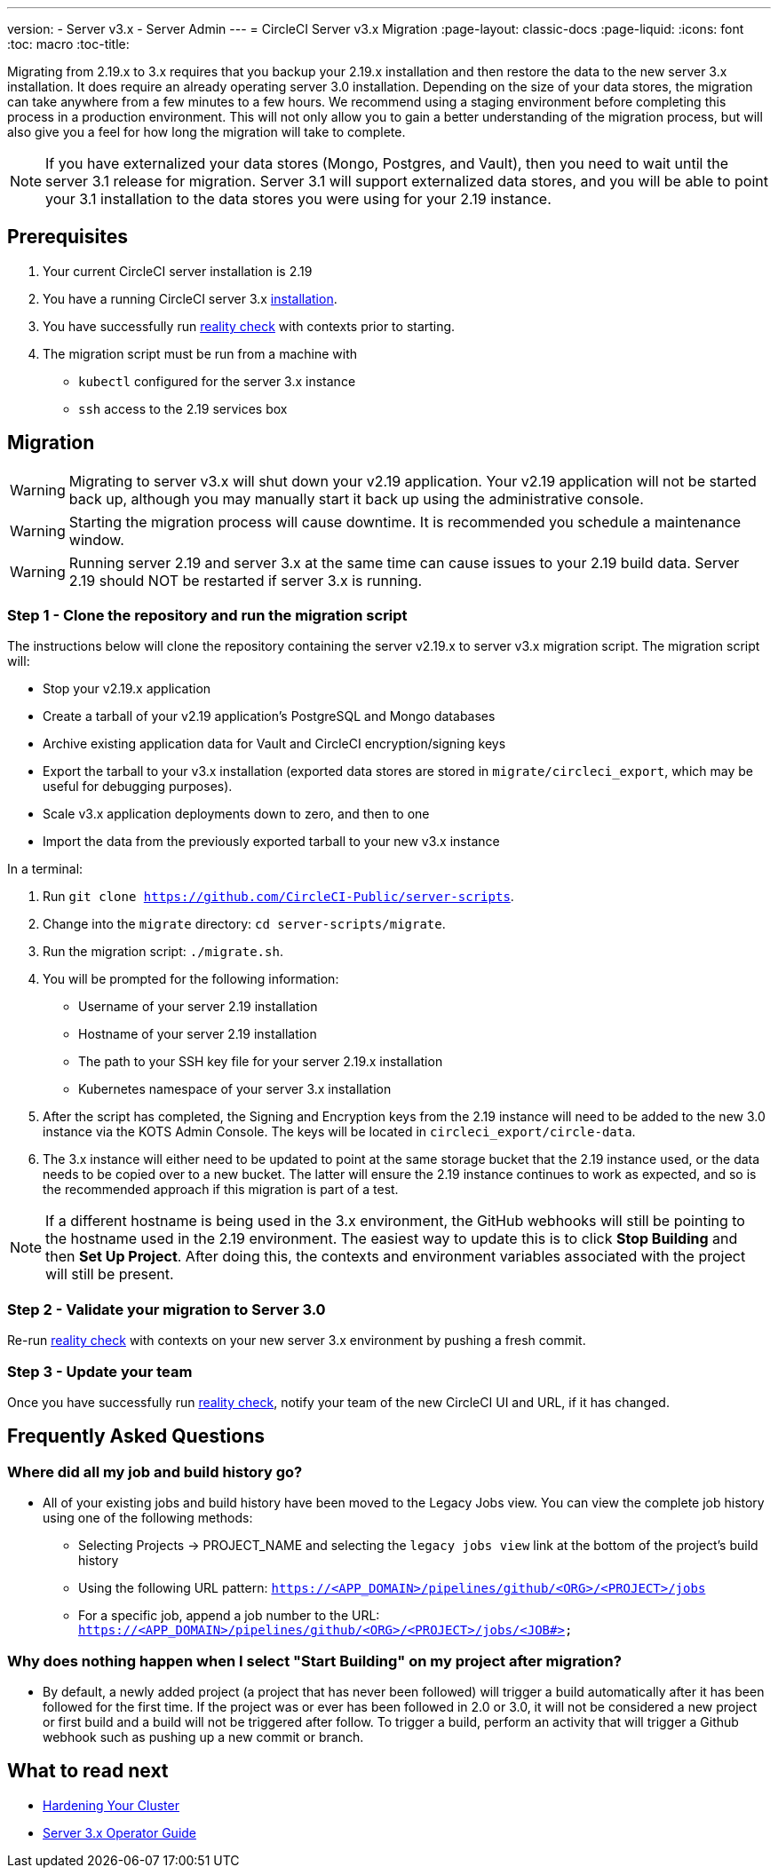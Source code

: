 ---
version:
- Server v3.x
- Server Admin
---
= CircleCI Server v3.x Migration
:page-layout: classic-docs
:page-liquid:
:icons: font
:toc: macro
:toc-title:

Migrating from 2.19.x to 3.x requires that you backup your 2.19.x installation and then restore the data to the new server 3.x installation.
It does require an already operating server 3.0 installation. Depending on the size of your data stores, the migration
can take anywhere from a few minutes to a few hours. We recommend using a staging environment before completing this
process in a production environment. This will not only allow you to gain a better understanding of the migration process,
but will also give you a feel for how long the migration will take to complete.

NOTE: If you have externalized your data stores (Mongo, Postgres, and Vault), then you need to wait until the server 3.1
release for migration. Server 3.1 will support externalized data stores, and you will be able to point your 3.1
installation to the data stores you were using for your 2.19 instance.

toc::[]

## Prerequisites
. Your current CircleCI server installation is 2.19
. You have a running CircleCI server 3.x xref:server-3-install.adoc[installation].
. You have successfully run https://support.circleci.com/hc/en-us/articles/360011235534-Using-realitycheck-to-validate-your-CircleCI-installation[reality check] with contexts prior to starting.
. The migration script must be run from a machine with
- `kubectl` configured for the server 3.x instance
- `ssh` access to the 2.19 services box

## Migration

WARNING: Migrating to server v3.x will shut down your v2.19 application. Your v2.19 application will not be started back up,
although you may manually start it back up using the administrative console.

WARNING: Starting the migration process will cause downtime. It is recommended you schedule a maintenance window.

WARNING: Running server 2.19 and server 3.x at the same time can cause issues to your 2.19 build data. Server 2.19 should NOT be restarted if server 3.x is running.

### Step 1 - Clone the repository and run the migration script
The instructions below will clone the repository containing the server v2.19.x to server v3.x migration script.
The migration script will:

* Stop your v2.19.x application
* Create a tarball of your v2.19 application's PostgreSQL and Mongo databases
* Archive existing application data for Vault and CircleCI encryption/signing keys
* Export the tarball to your v3.x installation (exported data stores are stored in `migrate/circleci_export`, which may be useful for debugging purposes).
* Scale v3.x application deployments down to zero, and then to one
* Import the data from the previously exported tarball to your new v3.x instance

In a terminal:

. Run `git clone https://github.com/CircleCI-Public/server-scripts`.
. Change into the `migrate` directory: `cd server-scripts/migrate`.
. Run the migration script: `./migrate.sh`.
. You will be prompted for the following information:
  * Username of your server 2.19 installation
  * Hostname of your server 2.19 installation
  * The path to your SSH key file for your server 2.19.x installation
  * Kubernetes namespace of your server 3.x installation
. After the script has completed, the Signing and Encryption keys from the 2.19 instance will need to be added to the new 3.0 instance via the KOTS Admin Console. The keys will be located in `circleci_export/circle-data`.
. The 3.x instance will either need to be updated to point at the same storage bucket that the 2.19 instance used, or the data needs to be copied over to a new bucket.  The latter will ensure the 2.19 instance continues to work as expected, and so is the recommended approach if this migration is part of a test.

NOTE: If a different hostname is being used in the 3.x environment, the GitHub webhooks will still be pointing to the hostname used in the 2.19 environment.  The easiest way to update this is to click *Stop Building* and then *Set Up Project*. After doing this, the contexts and environment variables associated with the project will still be present.

### Step 2 - Validate your migration to Server 3.0
Re-run https://support.circleci.com/hc/en-us/articles/360011235534-Using-realitycheck-to-validate-your-CircleCI-installation[reality check]
with contexts on your new server 3.x environment by pushing a fresh commit.

### Step 3 - Update your team
Once you have successfully run https://support.circleci.com/hc/en-us/articles/360011235534-Using-realitycheck-to-validate-your-CircleCI-installation[reality check],
notify your team of the new CircleCI UI and URL, if it has changed.

## Frequently Asked Questions

### Where did all my job and build history go?
* All of your existing jobs and build history have been moved to the Legacy Jobs view.  You can view the complete job history using one of the following methods:
    ** Selecting Projects -> PROJECT_NAME and selecting the `legacy jobs view` link at the bottom of the project's build history
    ** Using the following URL pattern: `https://<APP_DOMAIN>/pipelines/github/<ORG>/<PROJECT>/jobs`
    ** For a specific job, append a job number to the URL: `https://<APP_DOMAIN>/pipelines/github/<ORG>/<PROJECT>/jobs/<JOB#>`

### Why does nothing happen when I select "Start Building" on my project after migration?
* By default, a newly added project (a project that has never been followed) will trigger a build automatically after it has been followed for the first time. If the project was or ever has been followed in 2.0 or 3.0, it will not be considered a new project or first build and a build will not be triggered after follow. To trigger a build, perform an activity that will trigger a Github webhook such as pushing up a new commit or branch.

## What to read next
* https://circleci.com/docs/2.0/server-3-install-hardening-your-cluster[Hardening Your Cluster]
* https://circleci.com/docs/2.0/server-3-operator-overview[Server 3.x Operator Guide]